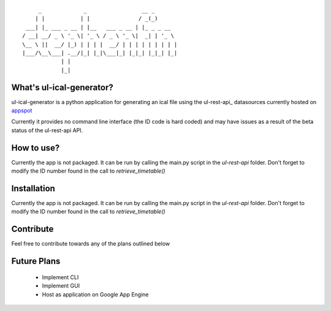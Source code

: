 ::

        _             _                 __ _       
       | |           | |               / _(_)      
    ___| |_ ___ _ __ | |__   ___ _ __ | |_ _ _ __  
   / __| __/ _ \ '_ \| '_ \ / _ \ '_ \|  _| | '_ \ 
   \__ \ ||  __/ |_) | | | |  __/ | | | | | | | | |
   |___/\__\___| .__/|_| |_|\___|_| |_|_| |_|_| |_|
               | |                                 
               |_|


What's ul-ical-generator?
=========================

ul-ical-generator is a python application for generating an ical file using the ul-rest-api_ datasources currently hosted on appspot_

.. _ul_rest_api: https://github.com/stephenfin/ul-rest-api
.. _appspot: http://ul-rest-api.appspot.com

Currently it provides no command line interface (the ID code is hard coded) and may have issues as a result of the beta status of the ul-rest-api API. 

How to use?
===========

Currently the app is not packaged. It can be run by calling the main.py script in the `ul-rest-api` folder. Don't forget to modify the ID number found in the call to `retrieve_timetable()`

Installation
============

Currently the app is not packaged. It can be run by calling the main.py script in the `ul-rest-api` folder. Don't forget to modify the ID number found in the call to `retrieve_timetable()`

Contribute
==========

Feel free to contribute towards any of the plans outlined below

Future Plans
============
  
  - Implement CLI
  - Implement GUI
  - Host as application on Google App Engine